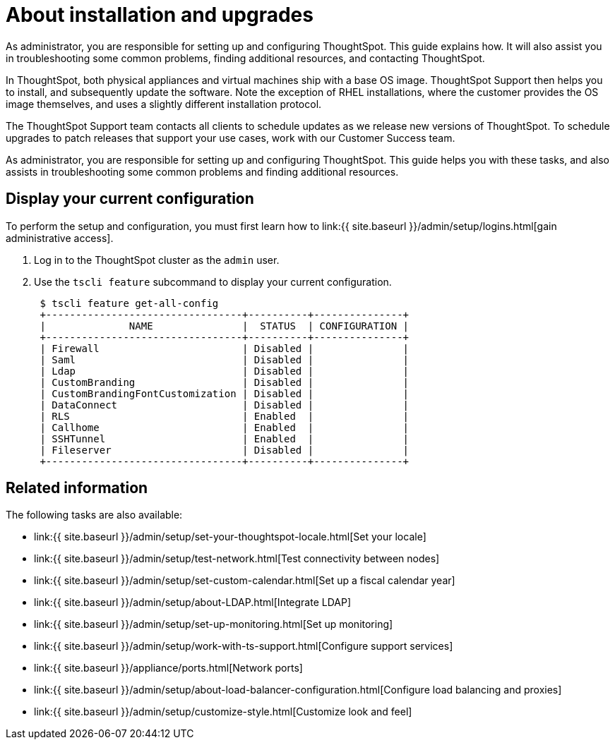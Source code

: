 = About installation and upgrades
:last_updated: 3/4/2020


As administrator, you are responsible for setting up and configuring ThoughtSpot. This guide explains how. It will also assist you in troubleshooting some common problems, finding additional resources, and contacting ThoughtSpot.

In ThoughtSpot, both physical appliances and virtual machines ship with a base OS image.
ThoughtSpot Support then helps you to install, and subsequently update the software.
Note the exception of RHEL installations, where the customer provides the OS image themselves, and uses a slightly different installation protocol.

The ThoughtSpot Support team contacts all clients to schedule updates as we release new versions of ThoughtSpot.
To schedule upgrades to patch releases that support your use cases, work with our Customer Success team.

As administrator, you are responsible for setting up and configuring ThoughtSpot.
This guide helps you with these tasks, and also assists in troubleshooting some common problems and finding additional resources.

[#display-current-config]
== Display your current configuration

To perform the setup and configuration, you must first learn how to link:{{ site.baseurl }}/admin/setup/logins.html[gain administrative access].

. Log in to the ThoughtSpot cluster as the `admin` user.
. Use the `tscli feature` subcommand to display your current configuration.
+
----
 $ tscli feature get-all-config
 +---------------------------------+----------+---------------+
 |              NAME               |  STATUS  | CONFIGURATION |
 +---------------------------------+----------+---------------+
 | Firewall                        | Disabled |               |
 | Saml                            | Disabled |               |
 | Ldap                            | Disabled |               |
 | CustomBranding                  | Disabled |               |
 | CustomBrandingFontCustomization | Disabled |               |
 | DataConnect                     | Disabled |               |
 | RLS                             | Enabled  |               |
 | Callhome                        | Enabled  |               |
 | SSHTunnel                       | Enabled  |               |
 | Fileserver                      | Disabled |               |
 +---------------------------------+----------+---------------+
----

[#related]
== Related information

The following tasks are also available:

* link:{{ site.baseurl }}/admin/setup/set-your-thoughtspot-locale.html[Set your locale]
* link:{{ site.baseurl }}/admin/setup/test-network.html[Test connectivity between nodes]
* link:{{ site.baseurl }}/admin/setup/set-custom-calendar.html[Set up a fiscal calendar year]
* link:{{ site.baseurl }}/admin/setup/about-LDAP.html[Integrate LDAP]
* link:{{ site.baseurl }}/admin/setup/set-up-monitoring.html[Set up monitoring]
* link:{{ site.baseurl }}/admin/setup/work-with-ts-support.html[Configure support services]
* link:{{ site.baseurl }}/appliance/ports.html[Network ports]
* link:{{ site.baseurl }}/admin/setup/about-load-balancer-configuration.html[Configure load balancing and proxies]
* link:{{ site.baseurl }}/admin/setup/customize-style.html[Customize look and feel]
